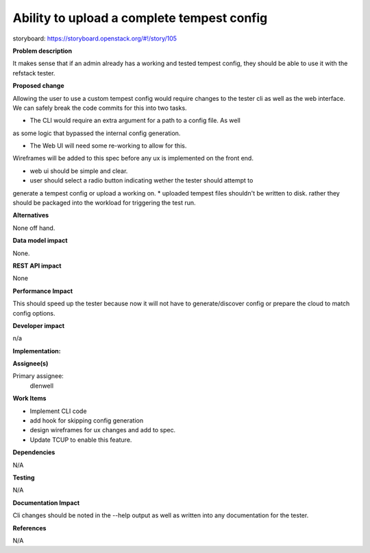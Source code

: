 ===========================================
Ability to upload a complete tempest config
===========================================

storyboard: https://storyboard.openstack.org/#!/story/105

**Problem description**

It makes sense that if an admin already has a working and tested tempest config,
they should be able to use it with the refstack tester.

**Proposed change**

Allowing the user to use a custom tempest config would require changes to the
tester cli as well as the web interface. We can safely break the code commits
for this into two tasks. 

* The CLI would require an extra argument for a path to a config file. As well
as some logic that bypassed the internal config generation.

* The Web UI will need some re-working to allow for this.

Wireframes will be added to this spec before any ux is implemented on the front end.

* web ui should be simple and clear.
* user should select a radio button indicating wether the tester should attempt to
generate a tempest config or upload a working on.
* uploaded tempest files shouldn't be written to disk. rather they should be
packaged into the workload for triggering the test run.

**Alternatives**

None off hand.

**Data model impact**

None.

**REST API impact**

None

**Performance Impact**

This should speed up the tester because now it will not have to
generate/discover config or prepare the cloud to match config options.

**Developer impact**

n/a

**Implementation:**

**Assignee(s)**

Primary assignee:
  dlenwell

**Work Items**

* Implement CLI code
* add hook for skipping config generation
* design wireframes for ux changes and add to spec.
* Update TCUP to enable this feature.

**Dependencies**

N/A

**Testing**

N/A

**Documentation Impact**

Cli changes should be noted in the --help output as well as written into any documentation for the tester. 

**References**

N/A

